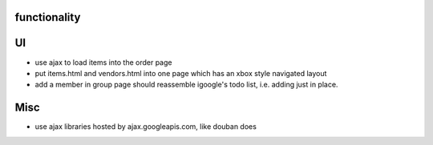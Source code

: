 
functionality
=============

UI
===
* use ajax to load items into the order page
* put items.html and vendors.html into one page which has an xbox style navigated layout
* add a member in group page should reassemble igoogle's todo list, i.e. adding just in place.

Misc
====
* use ajax libraries hosted by ajax.googleapis.com, like douban does

